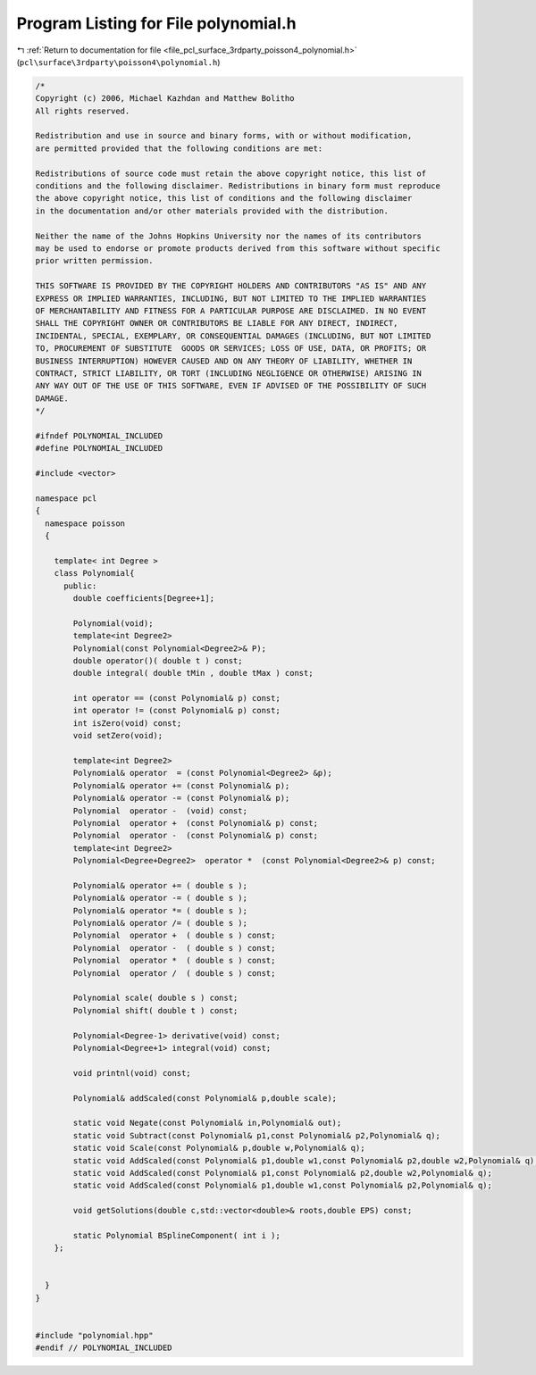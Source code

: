 
.. _program_listing_file_pcl_surface_3rdparty_poisson4_polynomial.h:

Program Listing for File polynomial.h
=====================================

|exhale_lsh| :ref:`Return to documentation for file <file_pcl_surface_3rdparty_poisson4_polynomial.h>` (``pcl\surface\3rdparty\poisson4\polynomial.h``)

.. |exhale_lsh| unicode:: U+021B0 .. UPWARDS ARROW WITH TIP LEFTWARDS

.. code-block:: cpp

   /*
   Copyright (c) 2006, Michael Kazhdan and Matthew Bolitho
   All rights reserved.
   
   Redistribution and use in source and binary forms, with or without modification,
   are permitted provided that the following conditions are met:
   
   Redistributions of source code must retain the above copyright notice, this list of
   conditions and the following disclaimer. Redistributions in binary form must reproduce
   the above copyright notice, this list of conditions and the following disclaimer
   in the documentation and/or other materials provided with the distribution. 
   
   Neither the name of the Johns Hopkins University nor the names of its contributors
   may be used to endorse or promote products derived from this software without specific
   prior written permission. 
   
   THIS SOFTWARE IS PROVIDED BY THE COPYRIGHT HOLDERS AND CONTRIBUTORS "AS IS" AND ANY
   EXPRESS OR IMPLIED WARRANTIES, INCLUDING, BUT NOT LIMITED TO THE IMPLIED WARRANTIES 
   OF MERCHANTABILITY AND FITNESS FOR A PARTICULAR PURPOSE ARE DISCLAIMED. IN NO EVENT
   SHALL THE COPYRIGHT OWNER OR CONTRIBUTORS BE LIABLE FOR ANY DIRECT, INDIRECT,
   INCIDENTAL, SPECIAL, EXEMPLARY, OR CONSEQUENTIAL DAMAGES (INCLUDING, BUT NOT LIMITED
   TO, PROCUREMENT OF SUBSTITUTE  GOODS OR SERVICES; LOSS OF USE, DATA, OR PROFITS; OR
   BUSINESS INTERRUPTION) HOWEVER CAUSED AND ON ANY THEORY OF LIABILITY, WHETHER IN
   CONTRACT, STRICT LIABILITY, OR TORT (INCLUDING NEGLIGENCE OR OTHERWISE) ARISING IN
   ANY WAY OUT OF THE USE OF THIS SOFTWARE, EVEN IF ADVISED OF THE POSSIBILITY OF SUCH
   DAMAGE.
   */
   
   #ifndef POLYNOMIAL_INCLUDED
   #define POLYNOMIAL_INCLUDED
   
   #include <vector>
   
   namespace pcl
   {
     namespace poisson
     {
   
       template< int Degree >
       class Polynomial{
         public:
           double coefficients[Degree+1];
   
           Polynomial(void);
           template<int Degree2>
           Polynomial(const Polynomial<Degree2>& P);
           double operator()( double t ) const;
           double integral( double tMin , double tMax ) const;
   
           int operator == (const Polynomial& p) const;
           int operator != (const Polynomial& p) const;
           int isZero(void) const;
           void setZero(void);
   
           template<int Degree2>
           Polynomial& operator  = (const Polynomial<Degree2> &p);
           Polynomial& operator += (const Polynomial& p);
           Polynomial& operator -= (const Polynomial& p);
           Polynomial  operator -  (void) const;
           Polynomial  operator +  (const Polynomial& p) const;
           Polynomial  operator -  (const Polynomial& p) const;
           template<int Degree2>
           Polynomial<Degree+Degree2>  operator *  (const Polynomial<Degree2>& p) const;
   
           Polynomial& operator += ( double s );
           Polynomial& operator -= ( double s );
           Polynomial& operator *= ( double s );
           Polynomial& operator /= ( double s );
           Polynomial  operator +  ( double s ) const;
           Polynomial  operator -  ( double s ) const;
           Polynomial  operator *  ( double s ) const;
           Polynomial  operator /  ( double s ) const;
   
           Polynomial scale( double s ) const;
           Polynomial shift( double t ) const;
   
           Polynomial<Degree-1> derivative(void) const;
           Polynomial<Degree+1> integral(void) const;
   
           void printnl(void) const;
   
           Polynomial& addScaled(const Polynomial& p,double scale);
   
           static void Negate(const Polynomial& in,Polynomial& out);
           static void Subtract(const Polynomial& p1,const Polynomial& p2,Polynomial& q);
           static void Scale(const Polynomial& p,double w,Polynomial& q);
           static void AddScaled(const Polynomial& p1,double w1,const Polynomial& p2,double w2,Polynomial& q);
           static void AddScaled(const Polynomial& p1,const Polynomial& p2,double w2,Polynomial& q);
           static void AddScaled(const Polynomial& p1,double w1,const Polynomial& p2,Polynomial& q);
   
           void getSolutions(double c,std::vector<double>& roots,double EPS) const;
   
           static Polynomial BSplineComponent( int i );
       };
   
   
     }
   }
   
   
   #include "polynomial.hpp"
   #endif // POLYNOMIAL_INCLUDED
